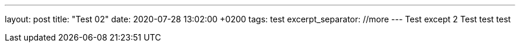 ---
layout: post
title:  "Test 02"
date:   2020-07-28 13:02:00 +0200
tags: test
excerpt_separator: //more
---
Test except 2
//more
Test test test